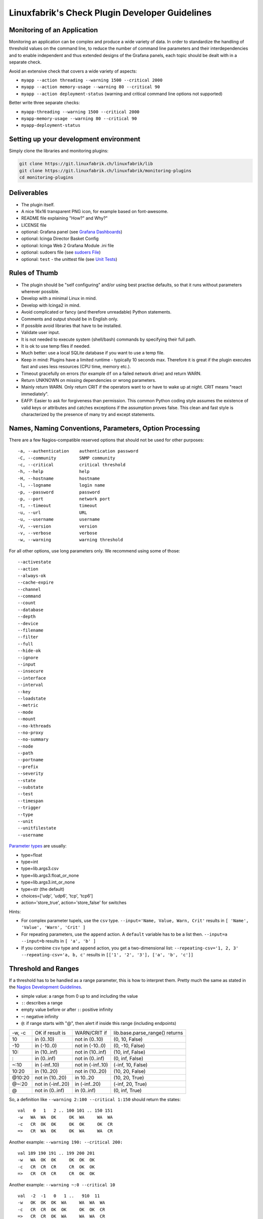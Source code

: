 Linuxfabrik's Check Plugin Developer Guidelines
===============================================

Monitoring of an Application 
----------------------------

Monitoring an application can be complex and produce a wide variety of data. In order to standardize the handling of threshold values on the command line, to reduce the number of command line parameters and their interdependencies and to enable independent and thus extended designs of the Grafana panels, each topic should be dealt with in a separate check.

Avoid an extensive check that covers a wide variety of aspects:

* ``myapp --action threading --warning 1500 --critical 2000``
* ``myapp --action memory-usage --warning 80 --critical 90``
* ``myapp --action deployment-status`` (warning and critical command line options not supported)

Better write three separate checks:

* ``myapp-threading --warning 1500 --critical 2000``
* ``myapp-memory-usage --warning 80 --critical 90`` 
* ``myapp-deployment-status``


Setting up your development environment
---------------------------------------

Simply clone the libraries and monitoring plugins:

.. code:: bash

    git clone https://git.linuxfabrik.ch/linuxfabrik/lib
    git clone https://git.linuxfabrik.ch/linuxfabrik/monitoring-plugins
    cd monitoring-plugins


Deliverables
------------

* The plugin itself.
* A nice 16x16 transparent PNG icon, for example based on font-awesome.
* README file explaining "How?" and Why?"
* LICENSE file
* optional: Grafana panel (see `Grafana Dashboards <#grafana-dashboards>`_)
* optional: Icinga Director Basket Config
* optional: Icinga Web 2 Grafana Module .ini file
* optional: sudoers file (see `sudoers File <#sudoers-file>`_)
* optional: ``test`` - the unittest file (see `Unit Tests <#unit-tests>`_)


Rules of Thumb
--------------

* The plugin should be "self configuring" and/or using best practise defaults, so that it runs without parameters wherever possible.
* Develop with a minimal Linux in mind.
* Develop with Icinga2 in mind.
* Avoid complicated or fancy (and therefore unreadable) Python statements.
* Comments and output should be in English only.
* If possible avoid libraries that have to be installed.
* Validate user input.
* It is not needed to execute system (shell/bash) commands by specifying their full path.
* It is ok to use temp files if needed.
* Much better: use a local SQLite database if you want to use a temp file.
* Keep in mind: Plugins have a limited runtime - typically 10 seconds max. Therefore it is great if the plugin executes fast and uses less resources (CPU time, memory etc.).
* Timeout gracefully on errors (for example ``df`` on a failed network drive) and return WARN.
* Return UNKNOWN on missing dependencies or wrong parameters.
* Mainly return WARN. Only return CRIT if the operators want to or have to wake up at night. CRIT means "react immediately".
* EAFP: Easier to ask for forgiveness than permission. This common Python coding style assumes the existence of valid keys or attributes and catches exceptions if the assumption proves false. This clean and fast style is characterized by the presence of many try and except statements.


Names, Naming Conventions, Parameters, Option Processing
--------------------------------------------------------

There are a few Nagios-compatible reserved options that should not be used for other purposes:

::

    -a, --authentication    authentication password
    -C, --community         SNMP community
    -c, --critical          critical threshold
    -h, --help              help
    -H, --hostname          hostname
    -l, --logname           login name
    -p, --password          password
    -p, --port              network port
    -t, --timeout           timeout
    -u, --url               URL
    -u, --username          username
    -V, --version           version
    -v, --verbose           verbose
    -w, --warning           warning threshold

For all other options, use long parameters only. We recommend using some of those:

::

    --activestate
    --action
    --always-ok
    --cache-expire
    --channel
    --command
    --count
    --database
    --depth
    --device
    --filename
    --filter
    --full
    --hide-ok
    --ignore
    --input
    --insecure
    --interface
    --interval
    --key
    --loadstate
    --metric
    --mode
    --mount
    --no-kthreads
    --no-proxy
    --no-summary
    --node
    --path
    --portname
    --prefix
    --severity
    --state
    --substate
    --test
    --timespan
    --trigger
    --type
    --unit
    --unitfilestate
    --username

`Parameter types <https://docs.python.org/3/library/argparse.html>`_ are usually:

* type=float
* type=int
* type=lib.args3.csv
* type=lib.args3.float_or_none
* type=lib.args3.int_or_none
* type=str (the default)
* choices=['udp', 'udp6', 'tcp', 'tcp6']
* action='store_true', action='store_false' for switches

Hints:

* For complex parameter tupels, use the ``csv`` type.
  ``--input='Name, Value, Warn, Crit'`` results in ``[ 'Name', 'Value', 'Warn', 'Crit' ]``
* For repeating parameters, use the ``append`` action. A ``default`` variable has to be a list then. ``--input=a --input=b`` results in ``[ 'a', 'b' ]``
* If you combine ``csv`` type and ``append`` action, you get a two-dimensional list: ``--repeating-csv='1, 2, 3' --repeating-csv='a, b, c'`` results in
  ``[['1', '2', '3'], ['a', 'b', 'c']]``


Threshold and Ranges
--------------------

If a threshold has to be handled as a range parameter, this is how to interpret them. Pretty much the same as stated in the `Nagios Development Guidelines <http://nagios-plugins.org/doc/guidelines.html#THRESHOLDFORMAT>`_.

* simple value: a range from 0 up to and including the value
* ``:``: describes a range
* empty value before or after ``:``: positive infinity
* ``~``: negative infinity
* ``@``: if range starts with "@", then alert if inside this range (including endpoints)

+--------+-------------------+-------------------+--------------------------------+
| -w, -c | OK if result is   | WARN/CRIT if      | lib.base.parse_range() returns |
+--------+-------------------+-------------------+--------------------------------+
| 10     | in (0..10)        | not in (0..10)    | (0, 10, False)                 |
+--------+-------------------+-------------------+--------------------------------+
| -10    | in (-10..0)       | not in (-10..0)   | (0, -10, False)                |
+--------+-------------------+-------------------+--------------------------------+
| 10:    | in (10..inf)      | not in (10..inf)  | (10, inf, False)               |
+--------+-------------------+-------------------+--------------------------------+
| :      | in (0..inf)       | not in (0..inf)   | (0, inf, False)                |
+--------+-------------------+-------------------+--------------------------------+
| ~:10   | in (-inf..10)     | not in (-inf..10) | (-inf, 10, False)              |
+--------+-------------------+-------------------+--------------------------------+
| 10:20  | in (10..20)       | not in (10..20)   | (10, 20, False)                |
+--------+-------------------+-------------------+--------------------------------+
| @10:20 | not in (10..20)   | in 10..20         | (10, 20, True)                 |
+--------+-------------------+-------------------+--------------------------------+
| @~:20  | not in (-inf..20) | in (-inf..20)     | (-inf, 20, True)               |
+--------+-------------------+-------------------+--------------------------------+
| @      | not in (0..inf)   | in (0..inf)       | (0, inf, True)                 |
+--------+-------------------+-------------------+--------------------------------+

So, a definition like ``--warning 2:100 --critical 1:150`` should return the states:

::

    val   0   1   2 .. 100 101 .. 150 151
    -w   WA  WA  OK     OK  WA     WA  WA
    -c   CR  OK  OK     OK  OK     OK  CR
    =>   CR  WA  OK     OK  WA     WA  CR

Another example: ``--warning 190: --critical 200:``

::

    val 189 190 191 .. 199 200 201
    -w   WA  OK  OK     OK  OK  OK
    -c   CR  CR  CR     CR  OK  OK
    =>   CR  CR  CR     CR  OK  OK

Another example: ``--warning ~:0 --critical 10``

::

    val  -2  -1   0   1 ..   910  11
    -w   OK  OK  OK  WA     WA  WA  WA
    -c   CR  CR  OK  OK     OK  OK  CR
    =>   CR  CR  OK  WA     WA  WA  CR

Have a look at ``procs`` on how to implement this.


Caching temporary data, SQLite database
---------------------------------------

Use ``cache`` if you need a simple key-value store, for example as used in ``nextcloud-version``. Otherwise, use ``db_sqlite`` as used in ``cpu-usage``.


Error Handling
--------------

* Catch exceptions using ``try``/``except``, especially in functions.
* In functions, if you have to catch exceptions, on such an exception always return ``(False, errormessage)``. Otherwise return ``(True, result)`` if the function succeeds in any way. For example, returning ``(True, False)`` means that the function has not raised an exception and its result is simply ``False``.
* A function calling a function with such an extended error handling has to return a ``(retc, result)`` tuple itself.
* In ``main()`` you can use ``lib.base.coe()`` to simplify error handling.
* Have a look at ``nextcloud-version`` for details.


Plugin Output
-------------

* Print a short concise message in the first line within the first 80 chars if possible.
* Use multi-line output for details (``msg_body``), with the most important output in the first line (``msg_header``).
* Don't print "OK".
* Print "(WARN)" or "(CRIT)" for clarification next to a specific item.
* If possible give a help text to solve the problem.
* Multiple items checked, and ...

  * ... everything ok? Print "Everything is ok." or the most important output in the first line, and optional the items and their data attached in multiple lines.
  * ... there are warnings or errors? Print "There are warnings." or "There are errors." or the most important output in the first line, and optional the items and their data attached in multiple lines.

* Use short "Units of Measurements" without white spaces:

  * Percentage: 93.2%
  * Bytes: 7B, 3.4K, M, G, T
  * Temperatures: 7.3C, 45F
  * Network: "Rx/s", "Tx/s", 17.4Mbps (Megabit per Second)
  * I/O and Throughput: 220.4MB/s (Megabyte per Second)
  * Read/Write: "R/s", "W/s", "IO/s"

* Use ISO format for date or datetime ("yyyy-mm-dd", "yyyy-mm-dd hh:mm:ss")
* Print human readable datetimes and time periods ("Up 3d 4h", "2019-12-31 23:59:59", "1.5s")


Plugin Performance Data, Perfdata
---------------------------------

"UOM" means "Unit of Measurement".

Sample::

    'label'=value[UOM];[warn];[crit];[min];[max];

``label``  doesn't need to be machine friendly, so ``Pages scanned=100;;;;;`` is as valuable as ``pages-scanned=100;;;;;``.


Suffixes::

    no unit specified - assume a number (int or float) of things (eg, users, processes, load averages)
    s - seconds (also us, ms)
    % - percentage
    B - bytes (also KB, MB, TB)
    c - a continous counter (such as bytes transmitted on an interface)

Wherever possible, prefer percentages over absolute values to assist users in comparing different systems with different absolute sizes.


PEP8 Style Guide for Python Code
--------------------------------

We recently started to use `PEP 8 -- Style Guide for Python Code <https://www.python.org/dev/peps/pep-0008/>`_.


docstring, pydoc
----------------

Not long ago we started to document our `Libraries <https://git.linuxfabrik.ch/linuxfabrik/lib>`_ using docstrings, so that calling ``pydoc lib/base.py`` works, for example.


Pylint
------

To further improve code quality, we recently started using `Pylint <https://www.pylint.org/>`_ with pure ``pylint`` for the libraries, and with ``pylint --disable=C0103,C0114,C0116`` for the plugins, on a more regular basis. The parameter disables warnings for

* non-conformance to snake_case naming style
* missing module docstring
* missing function or method docstring


isort
-----

To help sort the ``import``-statements we use ``isort``:

.. code:: bash

    # to sort all imports
    isort --recursive .

    # sort in a single plugin
    isort plugin_name


Unit Tests
----------

Implementing tests:

* | Use the ``unittest`` framework (`https://docs.python.org/2.7/library/unittest.html <https://docs.python.org/2.7/library/unittest.html>`_).
  | Within your ``test`` file, call the plugin as a bash command, capture stdout, stderr and its return code (retc), and run your assertions
   against stdout, stderr and retc.
* To test a plugin that needs to run some tools that aren't on your machine or that can't provide special output, provide stdout/stderr files in ``examples`` and a ``--test`` parameter to feed "example/stdout-file,expected-stderr,expected-retc" into your plugin.  If you get the ``--test`` parameter, skip the execution of your bash/psutil/whatever function.

Have a look at the ``fs-ro`` plugin on how to do this.

Running a complete unit test:

.. code:: bash

    # cd into the plugin directory and run:
    ./test


sudoers File
------------

If the plugin requires ``sudo``-permissions to run, please add the plugin to the ``sudoers``-files for all supported operating systems in ``assets/sudoers/``. The OS name should match the ansible variables ``ansible_facts['distribution'] + ansible_facts['distribution_major_version']`` (eg ``CentOS7``).

.. attention::

    The newline at the end is required!


Grafana Dashboards
------------------

Each Grafana panel should be meaningful, especially when comparing it to other related panels (eg memory usage and CPU usage). When sensible, there should be an additional panel with min, max, mean and last columns. This can be achieved my setting the visualization to table and using the transform > reduce functions. This is preferred to using the legend options, because they change the width of the graph, making it harder to correlate events across panels. Unfortunately, it is currently impossible to set the unit per row, so you need to make on additional panel for each unit.

When modifying existing panels or creating new panels, always work with the 'all-panel' dashboard (from ``assets/grafana/``). The title of the panels should be capitalized, the metrics should be lowercase. Be sure to create a new row named after the plugin. This field will be used for the automatic splitting into smaller dashboards later on. Therefore, the name has to match the folder/plugin name (spaces will be replaced with ``-``, ``/`` will be ignored. eg ``Network I/O`` will become ``network-io``).

As there are two options to import the Grafana dashboards (either importing via the WebGUI or provisioning, see the README for details), the Grafana dashboard also need to be exported twice.

Always make sure that there is no sensitive data in the export (eg. hostnames).


Exporting for later import via the WebGUI
~~~~~~~~~~~~~~~~~~~~~~~~~~~~~~~~~~~~~~~~~

* Make sure all rows are collapsed
* Share dashboard (Icon right of the dashboard title)
* Export
* Export for sharing externally: yes
* Save to file: all-panels-external.json


Exporting for provisioning
~~~~~~~~~~~~~~~~~~~~~~~~~~

* Make sure all rows are collapsed
* Share dashboard (Icon right of the dashboard title)
* Export
* Export for sharing externally: no
* Save to file: all-panels-provisioning.json

Afterwards generate the dashboards for each plugin using the
``grafana-tool``:

.. code:: bash

    ./tools/grafana-tool assets/grafana/all-panels-external.json --auto --filename-postfix '.grafana-external' --generate-icingaweb2-ini
    ./tools/grafana-tool assets/grafana/all-panels-provisioning.json --auto --filename-postfix '.grafana-provisioning' --generate-icingaweb2-ini

Make sure to adjust the generated ini file if necessary.


Virtual Environments
--------------------

To allow the check plugins to activate a virtual environment as described in the README, place this at the top of the check plugin (do not forget to adjust it to the python version):

.. code-block:: python
    :caption: Example for Python 3

    import os

    activate_this = False
    venv_path = os.path.join(os.path.dirname(os.path.realpath(__file__)), 'monitoring-plugins-venv3')
    if os.path.exists(venv_path):
        activate_this = os.path.join(venv_path, 'bin/activate_this.py')

    if os.getenv('MONITORING_PLUGINS_VENV3'):
        activate_this = os.path.join(os.getenv('MONITORING_PLUGINS_VENV3') + 'bin/activate_this.py')

    if activate_this and os.path.isfile(activate_this):
        exec(open(activate_this).read(), {'__file__': activate_this})
